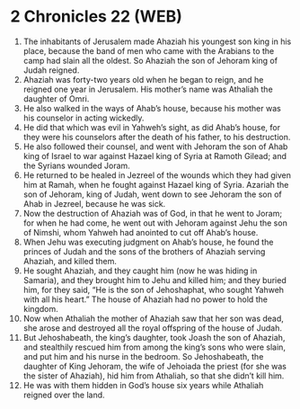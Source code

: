 * 2 Chronicles 22 (WEB)
:PROPERTIES:
:ID: WEB/14-2CH22
:END:

1. The inhabitants of Jerusalem made Ahaziah his youngest son king in his place, because the band of men who came with the Arabians to the camp had slain all the oldest. So Ahaziah the son of Jehoram king of Judah reigned.
2. Ahaziah was forty-two years old when he began to reign, and he reigned one year in Jerusalem. His mother’s name was Athaliah the daughter of Omri.
3. He also walked in the ways of Ahab’s house, because his mother was his counselor in acting wickedly.
4. He did that which was evil in Yahweh’s sight, as did Ahab’s house, for they were his counselors after the death of his father, to his destruction.
5. He also followed their counsel, and went with Jehoram the son of Ahab king of Israel to war against Hazael king of Syria at Ramoth Gilead; and the Syrians wounded Joram.
6. He returned to be healed in Jezreel of the wounds which they had given him at Ramah, when he fought against Hazael king of Syria. Azariah the son of Jehoram, king of Judah, went down to see Jehoram the son of Ahab in Jezreel, because he was sick.
7. Now the destruction of Ahaziah was of God, in that he went to Joram; for when he had come, he went out with Jehoram against Jehu the son of Nimshi, whom Yahweh had anointed to cut off Ahab’s house.
8. When Jehu was executing judgment on Ahab’s house, he found the princes of Judah and the sons of the brothers of Ahaziah serving Ahaziah, and killed them.
9. He sought Ahaziah, and they caught him (now he was hiding in Samaria), and they brought him to Jehu and killed him; and they buried him, for they said, “He is the son of Jehoshaphat, who sought Yahweh with all his heart.” The house of Ahaziah had no power to hold the kingdom.
10. Now when Athaliah the mother of Ahaziah saw that her son was dead, she arose and destroyed all the royal offspring of the house of Judah.
11. But Jehoshabeath, the king’s daughter, took Joash the son of Ahaziah, and stealthily rescued him from among the king’s sons who were slain, and put him and his nurse in the bedroom. So Jehoshabeath, the daughter of King Jehoram, the wife of Jehoiada the priest (for she was the sister of Ahaziah), hid him from Athaliah, so that she didn’t kill him.
12. He was with them hidden in God’s house six years while Athaliah reigned over the land.
